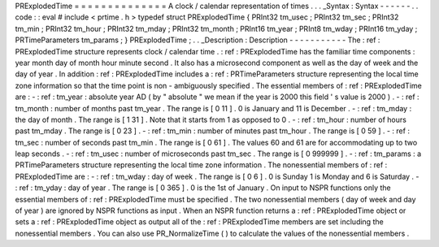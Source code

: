 PRExplodedTime
=
=
=
=
=
=
=
=
=
=
=
=
=
=
A
clock
/
calendar
representation
of
times
.
.
.
_Syntax
:
Syntax
-
-
-
-
-
-
.
.
code
:
:
eval
#
include
<
prtime
.
h
>
typedef
struct
PRExplodedTime
{
PRInt32
tm_usec
;
PRInt32
tm_sec
;
PRInt32
tm_min
;
PRInt32
tm_hour
;
PRInt32
tm_mday
;
PRInt32
tm_month
;
PRInt16
tm_year
;
PRInt8
tm_wday
;
PRInt16
tm_yday
;
PRTimeParameters
tm_params
;
}
PRExplodedTime
;
.
.
_Description
:
Description
-
-
-
-
-
-
-
-
-
-
-
The
:
ref
:
PRExplodedTime
structure
represents
clock
/
calendar
time
.
:
ref
:
PRExplodedTime
has
the
familiar
time
components
:
year
month
day
of
month
hour
minute
second
.
It
also
has
a
microsecond
component
as
well
as
the
day
of
week
and
the
day
of
year
.
In
addition
:
ref
:
PRExplodedTime
includes
a
:
ref
:
PRTimeParameters
structure
representing
the
local
time
zone
information
so
that
the
time
point
is
non
-
ambiguously
specified
.
The
essential
members
of
:
ref
:
PRExplodedTime
are
:
-
:
ref
:
tm_year
:
absolute
year
AD
(
by
"
absolute
"
we
mean
if
the
year
is
2000
this
field
'
s
value
is
2000
)
.
-
:
ref
:
tm_month
:
number
of
months
past
tm_year
.
The
range
is
[
0
11
]
.
0
is
January
and
11
is
December
.
-
:
ref
:
tm_mday
:
the
day
of
month
.
The
range
is
[
1
31
]
.
Note
that
it
starts
from
1
as
opposed
to
0
.
-
:
ref
:
tm_hour
:
number
of
hours
past
tm_mday
.
The
range
is
[
0
23
]
.
-
:
ref
:
tm_min
:
number
of
minutes
past
tm_hour
.
The
range
is
[
0
59
]
.
-
:
ref
:
tm_sec
:
number
of
seconds
past
tm_min
.
The
range
is
[
0
61
]
.
The
values
60
and
61
are
for
accommodating
up
to
two
leap
seconds
.
-
:
ref
:
tm_usec
:
number
of
microseconds
past
tm_sec
.
The
range
is
[
0
999999
]
.
-
:
ref
:
tm_params
:
a
PRTimeParameters
structure
representing
the
local
time
zone
information
.
The
nonessential
members
of
:
ref
:
PRExplodedTime
are
:
-
:
ref
:
tm_wday
:
day
of
week
.
The
range
is
[
0
6
]
.
0
is
Sunday
1
is
Monday
and
6
is
Saturday
.
-
:
ref
:
tm_yday
:
day
of
year
.
The
range
is
[
0
365
]
.
0
is
the
1st
of
January
.
On
input
to
NSPR
functions
only
the
essential
members
of
:
ref
:
PRExplodedTime
must
be
specified
.
The
two
nonessential
members
(
day
of
week
and
day
of
year
)
are
ignored
by
NSPR
functions
as
input
.
When
an
NSPR
function
returns
a
:
ref
:
PRExplodedTime
object
or
sets
a
:
ref
:
PRExplodedTime
object
as
output
all
of
the
:
ref
:
PRExplodedTime
members
are
set
including
the
nonessential
members
.
You
can
also
use
PR_NormalizeTime
(
)
to
calculate
the
values
of
the
nonessential
members
.
